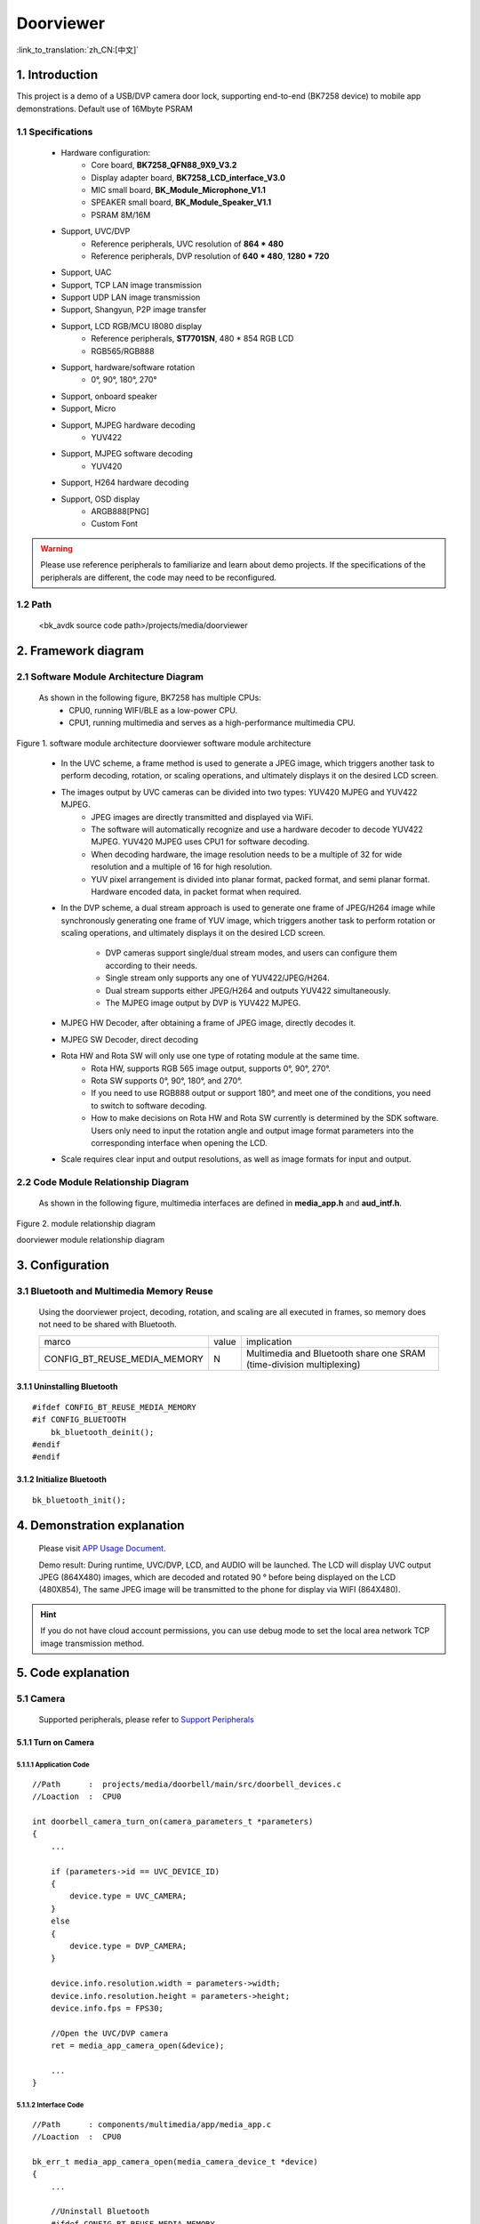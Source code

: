 Doorviewer
======================================================

:link_to_translation:`zh_CN:[中文]`

1. Introduction
---------------------------------

This project is a demo of a USB/DVP camera door lock, supporting end-to-end (BK7258 device) to mobile app demonstrations. Default use of 16Mbyte PSRAM

1.1 Specifications
,,,,,,,,,,,,,,,,,,,,,,,,,,,,,,,,,

    * Hardware configuration:
        * Core board, **BK7258_QFN88_9X9_V3.2**
        * Display adapter board, **BK7258_LCD_interface_V3.0**
        * MIC small board, **BK_Module_Microphone_V1.1**
        * SPEAKER small board, **BK_Module_Speaker_V1.1**
        * PSRAM 8M/16M
    * Support, UVC/DVP
        * Reference peripherals, UVC resolution of **864 * 480**
        * Reference peripherals, DVP resolution of **640 * 480**, **1280 * 720**
    * Support, UAC
    * Support, TCP LAN image transmission
    * Support UDP LAN image transmission
    * Support, Shangyun, P2P image transfer
    * Support, LCD RGB/MCU I8080 display
        * Reference peripherals, **ST7701SN**, 480 * 854 RGB LCD
        * RGB565/RGB888
    * Support, hardware/software rotation
        * 0°, 90°, 180°, 270°
    * Support, onboard speaker
    * Support, Micro
    * Support, MJPEG hardware decoding
        * YUV422
    * Support, MJPEG software decoding
        * YUV420
    * Support, H264 hardware decoding
    * Support, OSD display
        * ARGB888[PNG]
        * Custom Font

.. warning::
    Please use reference peripherals to familiarize and learn about demo projects.
    If the specifications of the peripherals are different, the code may need to be reconfigured.

1.2 Path
,,,,,,,,,,,,,,,,,,,,,,,,,,,,,,,,,

    <bk_avdk source code path>/projects/media/doorviewer

2. Framework diagram
---------------------------------

2.1 Software Module Architecture Diagram
,,,,,,,,,,,,,,,,,,,,,,,,,,,,,,,,,,,,,,,,,,,,

    As shown in the following figure, BK7258 has multiple CPUs:
        * CPU0, running WIFI/BLE as a low-power CPU.
        * CPU1, running multimedia and serves as a high-performance multimedia CPU.

.. figure:: ../../../../_static/doorviewer_arch.png
    :align: center
    :alt: module architecture Overview
    :figclass: align-center

    Figure 1. software module architecture
    doorviewer software module architecture

..

    * In the UVC scheme, a frame method is used to generate a JPEG image, which triggers another task to perform decoding, rotation, or scaling operations, and ultimately displays it on the desired LCD screen.
    * The images output by UVC cameras can be divided into two types: YUV420 MJPEG and YUV422 MJPEG.
        * JPEG images are directly transmitted and displayed via WiFi.
        * The software will automatically recognize and use a hardware decoder to decode YUV422 MJPEG. YUV420 MJPEG uses CPU1 for software decoding.
        * When decoding hardware, the image resolution needs to be a multiple of 32 for wide resolution and a multiple of 16 for high resolution.
        * YUV pixel arrangement is divided into planar format, packed format, and semi planar format. Hardware encoded data, in packet format when required.
    * In the DVP scheme, a dual stream approach is used to generate one frame of JPEG/H264 image while synchronously generating one frame of YUV image, which triggers another task to perform rotation or scaling operations, and ultimately displays it on the desired LCD screen.

        * DVP cameras support single/dual stream modes, and users can configure them according to their needs.
        * Single stream only supports any one of YUV422/JPEG/H264.
        * Dual stream supports either JPEG/H264 and outputs YUV422 simultaneously.
        * The MJPEG image output by DVP is YUV422 MJPEG.
    * MJPEG HW Decoder, after obtaining a frame of JPEG image, directly decodes it.
    * MJPEG SW Decoder, direct decoding
    * Rota HW and Rota SW will only use one type of rotating module at the same time.
        * Rota HW, supports RGB 565 image output, supports 0°, 90°, 270°.
        * Rota SW supports 0°, 90°, 180°, and 270°.
        * If you need to use RGB888 output or support 180°, and meet one of the conditions, you need to switch to software decoding.
        * How to make decisions on Rota HW and Rota SW currently is determined by the SDK software. Users only need to input the rotation angle and output image format parameters into the corresponding interface when opening the LCD.
    * Scale requires clear input and output resolutions, as well as image formats for input and output.

2.2 Code Module Relationship Diagram
,,,,,,,,,,,,,,,,,,,,,,,,,,,,,,,,,,,,,,

    As shown in the following figure, multimedia interfaces are defined in **media_app.h** and **aud_intf.h**.

.. figure:: ../../../../_static/doorviewer_sw_relationship_diag.png
    :align: center
    :alt: relationship diagram Overview
    :figclass: align-center

    Figure 2. module relationship diagram

    doorviewer module relationship diagram

3. Configuration
---------------------------------

3.1 Bluetooth and Multimedia Memory Reuse
,,,,,,,,,,,,,,,,,,,,,,,,,,,,,,,,,,,,,,,,,,,

    Using the doorviewer project, decoding, rotation, and scaling are all executed in frames, so memory does not need to be shared with Bluetooth.

    +-------------------------------------+---------------+---------------------------------------------------------------------+
    |          marco                      |     value     |                       implication                                   |
    +-------------------------------------+---------------+---------------------------------------------------------------------+
    | CONFIG_BT_REUSE_MEDIA_MEMORY        |       N       | Multimedia and Bluetooth share one SRAM (time-division multiplexing)|
    +-------------------------------------+---------------+---------------------------------------------------------------------+

3.1.1 Uninstalling Bluetooth
.................................

::

    #ifdef CONFIG_BT_REUSE_MEDIA_MEMORY
    #if CONFIG_BLUETOOTH
        bk_bluetooth_deinit();
    #endif
    #endif

3.1.2 Initialize Bluetooth
.................................

::

    bk_bluetooth_init();

4. Demonstration explanation
---------------------------------

    Please visit `APP Usage Document <https://docs.bekencorp.com/arminodoc/bk_app/app/zh_CN/v2.0.1/app_usage/app_usage_guide/index.html#debug>`__.

    Demo result: During runtime, UVC/DVP, LCD, and AUDIO will be launched. The LCD will display UVC output JPEG (864X480) images, which are decoded and rotated 90 ° before being displayed on the LCD (480X854),
    The same JPEG image will be transmitted to the phone for display via WIFI (864X480).

.. hint::
    If you do not have cloud account permissions, you can use debug mode to set the local area network TCP image transmission method.

5. Code explanation
---------------------------------

5.1 Camera
,,,,,,,,,,,,,,,,,,,,,,,,,,,,,,,,,

    Supported peripherals, please refer to `Support Peripherals <../../../support_peripherals/index.html>`_

5.1.1 Turn on Camera
.................................

5.1.1.1 Application Code
*********************************

::

    //Path      :  projects/media/doorbell/main/src/doorbell_devices.c
    //Loaction  :  CPU0

    int doorbell_camera_turn_on(camera_parameters_t *parameters)
    {
        ...

        if (parameters->id == UVC_DEVICE_ID)
        {
            device.type = UVC_CAMERA;
        }
        else
        {
            device.type = DVP_CAMERA;
        }

        device.info.resolution.width = parameters->width;
        device.info.resolution.height = parameters->height;
        device.info.fps = FPS30;

        //Open the UVC/DVP camera
        ret = media_app_camera_open(&device);

        ...
    }

5.1.1.2 Interface Code
*********************************

::

    //Path      : components/multimedia/app/media_app.c
    //Loaction  :  CPU0

    bk_err_t media_app_camera_open(media_camera_device_t *device)
    {
        ...

        //Uninstall Bluetooth
        #ifdef CONFIG_BT_REUSE_MEDIA_MEMORY
        #if CONFIG_BLUETOOTH
            bk_bluetooth_deinit();
        #endif
        #endif

        //Vote to activate CPU1. The purpose of voting is to ensure that CPU1 can be automatically shut down when not in use, in order to achieve the goal of low power consumption.
        bk_pm_module_vote_boot_cp1_ctrl(PM_BOOT_CP1_MODULE_NAME_VIDP_JPEG_EN, PM_POWER_MODULE_STATE_ON);

        //Notify CPU1 to turn on the UVC camera
        ret = media_send_msg_sync(EVENT_CAM_UVC_OPEN_IND, (uint32_t)device);

        ...
    }

5.1.2 Obtain an image
.................................

    Because the current multimedia runs on CPU1, whether it is DVP/UVC storing one frame of image, it is all placed on PSRAM. When CPU1 needs to obtain a frame of image, the following interface needs to be called:

::

    //Path      : components/multimedia/comm/frame_buffer.c
    //Loaction  :  CPU1

    bk_err_t frame_buffer_fb_register(frame_module_t index, fb_type_t type)
    {
        bk_err_t ret = BK_FAIL;

        ...

        //index: Indicate the module that needs to read images, referring to the corresponding structural meaning.

        //type: This module represents the type of image that needs to be obtained.

        return ret;
    }

    frame_buffer_t *frame_buffer_fb_read(frame_module_t index)
    {
        frame_buffer_t *frame = NULL;

        ...

        //index: Indicate the module that needs to read images, referring to the corresponding structural meaning.

        //The return may be an invalid frame, and it is necessary to determine the return value of this function. If it is NULL, the call needs to continue,
        //this interface is usually called in a loop within a task.
        return frame;
    }

    void frame_buffer_fb_free(frame_buffer_t *frame, frame_module_t index)
    {
        ...

        //When using the interface frame_fuffer_fc_read above and reading a valid frame, after completion of use, the frame image needs to be released and this interface needs to be called.
    }

    bk_err_t frame_buffer_fb_deregister(frame_module_t index, fb_type_t type)
    {
        bk_err_t ret = BK_FAIL;

        ...

        //Similar to frame_fuffer_fb_register, when no reading is required, it needs to be logged out
        return ret;
    }

    When obtaining an image frame on CPU0, it needs to be transmitted through a mailbox, and the general process is as follows. When CPU0 is not needed, operations on CPU0 can be deleted. Please refer to the attached image for details:
    ``transfer_app_act.c``, ``transfer_major_act.c``.

.. figure:: ../../../../_static/multimedia_get_frame.png
    :align: center
    :alt: get frame Overview
    :figclass: align-center

    Figure 3. get frame diagram

    multimeida get frame diagram

5.1.2.1 Application Code
*********************************

::

    //Path      :  components/multimedia/camera/uvc.c
    //Loaction  :  CPU1

    bk_err_t bk_uvc_camera_open(media_camera_device_t *device)
    {
        ...

        //Register the MJPEG data callback for obtaining UVC images.
        //If frame loss processing is required, it can be done in this callback.
        uvc_camera_config_st->jpeg_cb.push   = frame_buffer_fb_push;

        ...
    }

    //Path      : components/multimedia/camera/dvp.c
    //Loaction  :  CPU1

    bk_err_t bk_dvp_camera_open(media_camera_device_t *device)
    {
        ...

        //Register the MJPEG data callback for obtaining DVP images.
        //If frame loss processing is required, it can be done in this callback.
        config.fb_complete = frame_buffer_fb_push;

        ...

        return bk_dvp_camera_driver_init(&config);
    }

5.1.2.2 Interface Code
*********************************

::

    //Path      :  bk_idk/middleware/driver/camera/uvc_camera.c
    //Loaction  :  CPU1

    static void uvc_camera_eof_handle(uint32_t idx_uvc)
    {
        ...

        //Here is a stack of data streams obtained through ISO or BULK transfer from USB. And unpacking, grouping, and finally obtaining a complete frame of UVC data. And call back to the application layer.
        uvc_camera_config_ptr->jpeg_cb.push(curr_frame_buffer);

        ...
    }

    //Path      :  bk_idk/middleware/driver/camera/dvp_camera.c
    //Loaction  :  CPU1

    static void dvp_camera_jpeg_eof_handler(jpeg_unit_t id, void *param)
    {
        ...

        //This is the completion interrupt of hardware JPEG encoding, where a complete frame of DVP data is finally obtained and called back to the application layer.
        dvp_camera_config->fb_complete(curr_encode_frame);
    }

.. attention::
    Here is an introduction to how to obtain MJPEG images on CPU1. If your application is running on CPU0, it needs to be sent to CPU0 through a mailbox for use, and after use, it needs to be returned to CPU1 for release.

5.1.3 Turn off Camera
.................................

5.1.3.1 Application Code
*********************************

::

    //Path      :  projects/media/doorbell/main/src/doorbell_devices.c
    //Loaction  :  CPU0

    int doorbell_camera_turn_off(void)
    {
        ...

        if (db_device_info->camera_id == UVC_DEVICE_ID)
        {
            //Turn off UVC camera
            media_app_camera_close(UVC_CAMERA);
        }
        else
        {
            //Turn off DVP camera
            media_app_camera_close(DVP_CAMERA);
        }

        ...
    }

5.1.3.2 Interface Code
*********************************

::

    //Path      :  components/multimedia/app/media_app.c
    //Loaction  :  CPU0

    bk_err_t media_app_camera_close(camera_type_t type)
    {
        ...

        //Turn off camera
        if (type == UVC_CAMERA)
        {
            ret = media_send_msg_sync(EVENT_CAM_UVC_CLOSE_IND, 0);
        }
        else
        {
            ret = media_send_msg_sync(EVENT_CAM_DVP_CLOSE_IND, 0);
        }


        //Vote to allow CPU1 to be turned off. The purpose of voting is to ensure that CPU1 can be automatically shut down when not in use, in order to achieve the goal of low power consumption.
        bk_pm_module_vote_boot_cp1_ctrl(PM_BOOT_CP1_MODULE_NAME_VIDP_JPEG_EN, PM_POWER_MODULE_STATE_OFF);

        ...
    }

.. warning::
    * All operations involving multimedia require attention to the requirement of low power consumption. To turn on the device, it must be turned off, otherwise the entire system cannot enter low-power mode.
    * The operation involving CPU1 voting, opening and closing, must appear in pairs, otherwise there will be a problem of CPU1 being unable to close and increasing power consumption.
    * You can refer to the chapter on low power consumption

5.2 LCD Display
,,,,,,,,,,,,,,,,,,,,,,,,,,,,,,,,,

    Supported peripherals, please refer to `Support Peripherals <../../../support_peripherals/index.html>`_


5.2.1 Open LCD
.................................

5.2.1.1 Application Code
*********************************

::

    //Path      : projects/media/doorbell/main/src/doorbell_devices.c
    //Loaction  :  CPU0

    int doorbell_display_turn_on(uint16_t id, uint16_t rotate, uint16_t fmt)
    {
        ...

        //Set rotation angle
        if (rotate == 90)
        {
            media_app_lcd_rotate(ROTATE_90);
        }

        //Open the desired LCD screen display
        media_app_lcd_open(&lcd_open);

        ...
    }

5.2.1.2 Interface Code
*********************************

::

    //Path      : components/multimedia/app/media_app.c
    //Loaction  :  CPU0

    bk_err_t media_app_lcd_open(void *lcd_open)
    {
        ...

        //Vote to allow CPU1 to be turned off. The purpose of voting is to ensure that CPU1 can be automatically shut down when not in use, in order to achieve the goal of low power consumption.
        bk_pm_module_vote_boot_cp1_ctrl(PM_BOOT_CP1_MODULE_NAME_VIDP_LCD, PM_POWER_MODULE_STATE_ON);

        //Notify CPU1 to turn on the LCD
        ret = media_send_msg_sync(EVENT_LCD_OPEN_IND, (uint32_t)ptr);

        ...
    }

5.2.2 Turn off LCD
.................................

5.2.2.1 Application Code
*********************************

::

    //Path      :  projects/media/doorbell/main/src/doorbell_devices.c
    //Loaction  :  CPU0

    int doorbell_display_turn_off(void)
    {
        ...

        //Turn off local LCD display
        media_app_lcd_close();

        ...
    }

5.2.2.2 Interface Code
*********************************

::

    //Path      : components/multimedia/app/media_app.c
    //Loaction  :  CPU0

    bk_err_t media_app_lcd_close(void)
    {
        ...

        //urn off local LCD display
        ret = media_send_msg_sync(EVENT_LCD_CLOSE_IND, 0);

        //Vote to allow CPU1 to be turned off. The purpose of voting is to ensure that CPU1 can be automatically shut down when not in use, in order to achieve the goal of low power consumption.
        bk_pm_module_vote_boot_cp1_ctrl(PM_BOOT_CP1_MODULE_NAME_VIDP_LCD, PM_POWER_MODULE_STATE_OFF);

        ...
    }

5.2.3 OSD Display
.................................

5.3 Audio
,,,,,,,,,,,,,,,,,,,,,,,,,,,,,,,,,

    Please refer to the `Audio <../../doorbell/index.html#audio>`_

5.4 H264 Encoding and Decoding
,,,,,,,,,,,,,,,,,,,,,,,,,,,,,,,,,

    Please refer to the `H264 encoding <../../../video_codec/H264_encoding/index.html>`_


5.5 WIFI transmission
,,,,,,,,,,,,,,,,,,,,,,,,,,,,,,,,,

    Please refer to the `WIFI transmission <../../doorbell/index.html#wifi>`_